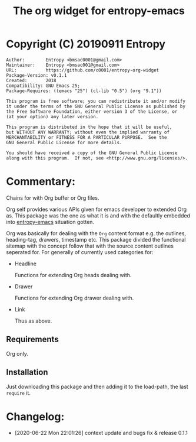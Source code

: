 #+TITLE: The org widget for entropy-emacs

* Copyright (C) 20190911  Entropy
#+BEGIN_EXAMPLE
Author:        Entropy <bmsac0001@gmail.com>
Maintainer:    Entropy <bmsac001@gmail.com>
URL:           https://github.com/c0001/entropy-org-widget
Package-Version: v0.1.1
Created:       2018
Compatibility: GNU Emacs 25;
Package-Requires: ((emacs "25") (cl-lib "0.5") (org "9.1"))

This program is free software; you can redistribute it and/or modify
it under the terms of the GNU General Public License as published by
the Free Software Foundation, either version 3 of the License, or
(at your option) any later version.

This program is distributed in the hope that it will be useful,
but WITHOUT ANY WARRANTY; without even the implied warranty of
MERCHANTABILITY or FITNESS FOR A PARTICULAR PURPOSE.  See the
GNU General Public License for more details.

You should have received a copy of the GNU General Public License
along with this program.  If not, see <http://www.gnu.org/licenses/>.
#+END_EXAMPLE

* Commentary:

Chains for with Org buffer or Org files.

Org self provides various APIs given for emacs developer to extended
Org as. This package was the one as what it is and with the defaultly
embedded into [[https://github.com/c0001/entropy-emacs][entropy-emacs]] situation gotten.

Org was basically for dealing with the =Org= content format e.g. the
outlines, heading-tag, drawers, timestamp etc. This package divided
the functional sitemap with the concept follow that with the source
content outlines seperated for. For generally of currently used
categories for:

- Headline

  Functions for extending Org heads dealing with.

- Drawer

  Functions for extending Org drawer dealing with.

- Link

  Thus as above.

** Requirements

Org only.

** Installation

Just downloading this package and then adding it to the load-path, the
last ~require~ it.

* Changelog:

- [2020-06-22 Mon 22:01:26] context update and bugs fix & release 0.1.1
